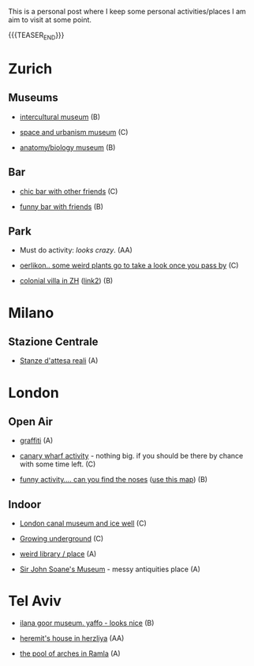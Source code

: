 #+BEGIN_COMMENT
.. title: Things to do in ZH
.. slug: things-to-do-in-zh
.. date: 2020-08-28 16:41:37 UTC+02:00
.. tags: 
.. category: personal
.. link: 
.. description: 
.. type: text

#+END_COMMENT


This is a personal post where I keep some personal activities/places I
am aim to visit at some point.

{{{TEASER_END}}}

* Zurich

** Museums

 - [[https://www.zuerich.com/en/visit/culture/museum-rietberg#internal][intercultural museum]] (B)

 - [[https://www.zuerich.com/en/visit/culture/zaz-bellerive#internal][space and urbanism museum]] (C)

 - [[https://www.kulturama.ch/][anatomy/biology museum]] (B)

** Bar

 - [[https://www.zuerich.com/en/visit/restaurants/samigo-amusement#internal][chic bar with other friends]] (C)
 
 - [[https://www.atlasobscura.com/places/oepfelchammer][funny bar with friends]] (B)

** Park 

 - Must do activity: [[ https://www.atlasobscura.com/places/bruno-webers-weinrebenpark][looks crazy]]. (AA)

 - [[https://www.atlasobscura.com/places/mfo-park][oerlikon.. some weird plants go to take a look once you pass by]] (C)

 - [[https://www.atlasobscura.com/places/villa-patumbah][colonial villa in ZH]] ([[https://www.heimatschutzzentrum.ch/index.php?id=2239][link2]]) (B)


* Milano

** Stazione Centrale 

 - [[https://www.atlasobscura.com/places/royal-pavilion-at-stazione-centrale][Stanze d'attesa reali]] (A)

* London

** Open Air

 - [[https://www.atlasobscura.com/places/banksy-s-designated-graffiti-area][graffiti]] (A)

 - [[https://www.atlasobscura.com/places/greenwich-foot-tunnel][canary wharf activity]] - nothing big. if you should be there by
   chance with some time left. (C)

 - [[https://www.london-walking-tours.co.uk/the-seven-noses-of-soho.htm][funny activity.... can you find the noses]] ([[https://www.google.com/maps/d/u/0/viewer?msa=0&dg=feature&mid=1g06yOJHD6OORLaAM2IMKHeMtUDc&ll=51.512889089653505%2C-0.12930900000003298&z=15][use this map]]) (B)

** Indoor

 - [[https://fotostrasse.com/london-canal-museum-kings-cross-ice-well/][London canal museum and ice well]] (C)

 - [[https://secretldn.com/growing-underground-farm/][Growing underground]] (C)

 - [[https://www.janewildgoose.co.uk/about_the_library.html][weird library / place]] (A)

 - [[https://www.soane.org/?gclid=Cj0KCQjw1qL6BRCmARIsADV9JtbFChEEtDysN4sajeI-cv-o_GN93lFT9AbRSD3a_cSKAi-rgseWs4MaAj81EALw_wcB][Sir John Soane's Museum]] - messy antiquities place (A)


* Tel Aviv

 - [[https://www.ilanagoormuseum.org/en/][ilana goor museum. yaffo - looks nice]] (B)

 - [[https://jonathanmtsai.wordpress.com/2010/11/19/hermits-house-herzliya/][heremit's house in herzliya]] (AA)

 - [[http://en.goramla.com/category/pool-of-arches][the pool of arches in Ramla]] (A)


 
